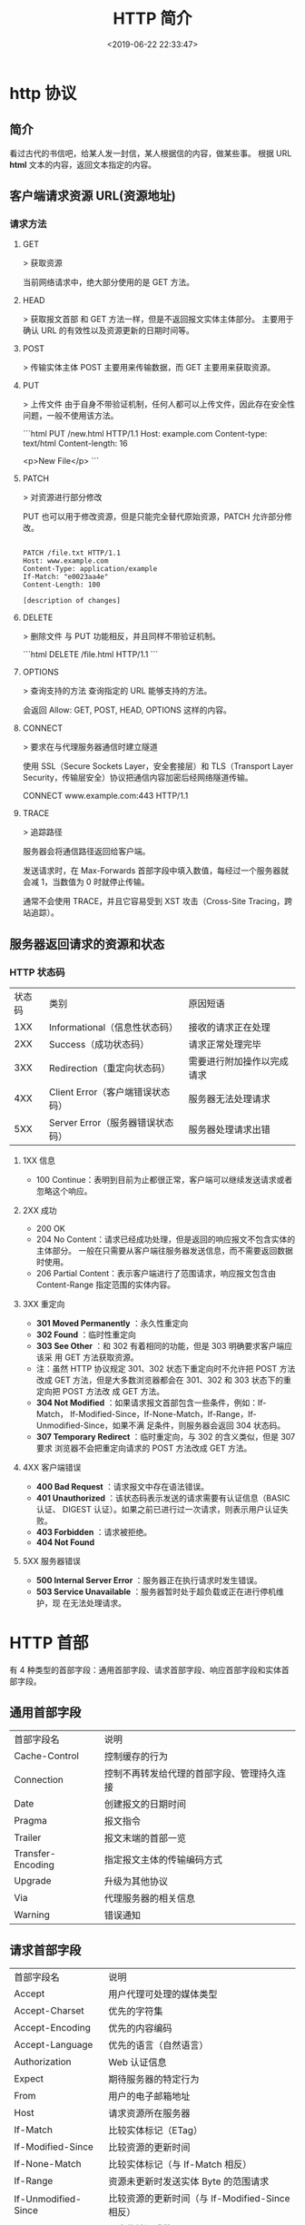 #+TITLE: HTTP 简介
#+DESCRIPTION: 
#+TAGS: 
#+CATEGORIES: 软件使用
#+DATE: <2019-06-22 22:33:47>

* http 协议
** 简介 
   看过古代的书信吧，给某人发一封信，某人根据信的内容，做某些事。
  根据 URL  *html* 文本的内容，返回文本指定的内容。
** 客户端请求资源  URL(资源地址)
*** 请求方法
**** GET
    > 获取资源

    当前网络请求中，绝大部分使用的是 GET 方法。
**** HEAD
    > 获取报文首部
    和 GET 方法一样，但是不返回报文实体主体部分。
    主要用于确认 URL 的有效性以及资源更新的日期时间等。
**** POST
     > 传输实体主体
    POST 主要用来传输数据，而 GET 主要用来获取资源。
**** PUT
    > 上传文件
    由于自身不带验证机制，任何人都可以上传文件，因此存在安全性问题，一般不使用该方法。

    ```html
    PUT /new.html HTTP/1.1
    Host: example.com
    Content-type: text/html
    Content-length: 16

    <p>New File</p>
    ```
**** PATCH
    > 对资源进行部分修改

    PUT 也可以用于修改资源，但是只能完全替代原始资源，PATCH 允许部分修改。
    #+begin_src htmlhead

    PATCH /file.txt HTTP/1.1
    Host: www.example.com
    Content-Type: application/example
    If-Match: "e0023aa4e"
    Content-Length: 100

    [description of changes]
    #+end_src
**** DELETE
     > 删除文件
     与 PUT 功能相反，并且同样不带验证机制。

     ```html
     DELETE /file.html HTTP/1.1
     ```
**** OPTIONS
     > 查询支持的方法
     查询指定的 URL 能够支持的方法。

     会返回 Allow: GET, POST, HEAD, OPTIONS 这样的内容。
**** CONNECT

     > 要求在与代理服务器通信时建立隧道

     使用 SSL（Secure Sockets Layer，安全套接层）和 TLS（Transport Layer Security，传输层安全）协议把通信内容加密后经网络隧道传输。

     CONNECT www.example.com:443 HTTP/1.1
**** TRACE

     > 追踪路径

     服务器会将通信路径返回给客户端。

     发送请求时，在 Max-Forwards 首部字段中填入数值，每经过一个服务器就会减 1，当数值为 0 时就停止传输。

     通常不会使用 TRACE，并且它容易受到 XST 攻击（Cross-Site Tracing，跨站追踪）。
** 服务器返回请求的资源和状态 
*** HTTP 状态码
    | 状态码 | 类别                             | 原因短语                   |
    |    1XX | Informational（信息性状态码）    | 接收的请求正在处理         |
    |    2XX | Success（成功状态码）            | 请求正常处理完毕           |
    |    3XX | Redirection（重定向状态码）      | 需要进行附加操作以完成请求 |
    |    4XX | Client Error（客户端错误状态码） | 服务器无法处理请求         |
    |    5XX | Server Error（服务器错误状态码） | 服务器处理请求出错         |
**** 1XX 信息
     - 100 Continue：表明到目前为止都很正常，客户端可以继续发送请求或者忽略这个响应。
**** 2XX 成功

     - 200 OK
     - 204 No Content：请求已经成功处理，但是返回的响应报文不包含实体的主体部分。
       一般在只需要从客户端往服务器发送信息，而不需要返回数据时使用。
     - 206 Partial Content：表示客户端进行了范围请求，响应报文包含由
       Content-Range 指定范围的实体内容。
**** 3XX 重定向
     - **301 Moved Permanently** ：永久性重定向
     - **302 Found** ：临时性重定向
     - **303 See Other** ：和 302 有着相同的功能，但是 303 明确要求客户端应该采
       用 GET 方法获取资源。
     - 注：虽然 HTTP 协议规定 301、302 状态下重定向时不允许把 POST 方法改成 GET
       方法，但是大多数浏览器都会在 301、302 和 303 状态下的重定向把 POST 方法改
       成 GET 方法。
     - **304 Not Modified** ：如果请求报文首部包含一些条件，例如：If-Match，
       If-Modified-Since，If-None-Match，If-Range，If-Unmodified-Since，如果不满
       足条件，则服务器会返回 304 状态码。
     - **307 Temporary Redirect** ：临时重定向，与 302 的含义类似，但是 307 要求
       浏览器不会把重定向请求的 POST 方法改成 GET 方法。
**** 4XX 客户端错误
     - **400 Bad Request** ：请求报文中存在语法错误。
     - **401 Unauthorized** ：该状态码表示发送的请求需要有认证信息（BASIC 认证、
       DIGEST 认证）。如果之前已进行过一次请求，则表示用户认证失败。
     - **403 Forbidden** ：请求被拒绝。
     - **404 Not Found** 
**** 5XX 服务器错误
     - **500 Internal Server Error** ：服务器正在执行请求时发生错误。
     - **503 Service Unavailable** ：服务器暂时处于超负载或正在进行停机维护，现
       在无法处理请求。
* HTTP 首部
  有 4 种类型的首部字段：通用首部字段、请求首部字段、响应首部字段和实体首部字段。
** 通用首部字段
   | 首部字段名 | 说明 |
   | Cache-Control | 控制缓存的行为 |
   | Connection | 控制不再转发给代理的首部字段、管理持久连接|
   | Date | 创建报文的日期时间 |
   | Pragma | 报文指令 |
   | Trailer | 报文末端的首部一览 |
   | Transfer-Encoding | 指定报文主体的传输编码方式 |
   | Upgrade | 升级为其他协议 |
   | Via | 代理服务器的相关信息 |
   | Warning | 错误通知 |
** 请求首部字段
   | 首部字段名          | 说明                                            |
   | Accept              | 用户代理可处理的媒体类型                        |
   | Accept-Charset      | 优先的字符集                                    |
   | Accept-Encoding     | 优先的内容编码                                  |
   | Accept-Language     | 优先的语言（自然语言）                          |
   | Authorization       | Web 认证信息                                    |
   | Expect              | 期待服务器的特定行为                            |
   | From                | 用户的电子邮箱地址                              |
   | Host                | 请求资源所在服务器                              |
   | If-Match            | 比较实体标记（ETag）                            |
   | If-Modified-Since   | 比较资源的更新时间                              |
   | If-None-Match       | 比较实体标记（与 If-Match 相反）                |
   | If-Range            | 资源未更新时发送实体 Byte 的范围请求            |
   | If-Unmodified-Since | 比较资源的更新时间（与 If-Modified-Since 相反） |
   | Max-Forwards        | 最大传输逐跳数                                  |
   | Proxy-Authorization | 代理服务器要求客户端的认证信息                  |
   | Range               | 实体的字节范围请求                              |
   | Referer             | 对请求中 URI 的原始获取方                       |
   | TE                  | 传输编码的优先级                                |
   | User-Agent          | HTTP 客户端程序的信息                           |
** 响应首部字段
   | 首部字段名         | 说明                         |
   | Accept-Ranges      | 是否接受字节范围请求         |
   | Age                | 推算资源创建经过时间         |
   | ETag               | 资源的匹配信息               |
   | Location           | 令客户端重定向至指定 URI     |
   | Proxy-Authenticate | 代理服务器对客户端的认证信息 |
   | Retry-After        | 对再次发起请求的时机要求     |
   | Server             | HTTP 服务器的安装信息        |
   | Vary               | 代理服务器缓存的管理信息     |
   | WWW-Authenticate   | 服务器对客户端的认证信息     |
** 实体首部字段

    | 首部字段名 | 说明 |
    | Allow | 资源可支持的 HTTP 方法 |
    | Content-Encoding | 实体主体适用的编码方式 |
    | Content-Language | 实体主体的自然语言 |
    | Content-Length | 实体主体的大小 |
    | Content-Location | 替代对应资源的 URI |
    | Content-MD5 | 实体主体的报文摘要 |
    | Content-Range | 实体主体的位置范围 |
    | Content-Type | 实体主体的媒体类型 |
    | Expires | 实体主体过期的日期时间 |
    | Last-Modified | 资源的最后修改日期时间 |

* 具体应用
** 连接管理
*** 短连接与长连接
     当浏览器访问一个包含多张图片的 HTML 页面时，除了请求访问 HTML 页面资源，还
     会请求图片资源。如果每进行一次 HTTP 通信就要新建一个 TCP 连接，那么开销会很
     大。

     长连接只需要建立一次 TCP 连接就能进行多次 HTTP 通信。

     - 从 HTTP/1.1 开始默认是长连接的，如果要断开连接，需要由客户端或者服务器端提出断开，使用 `Connection : close`；
     - 在 HTTP/1.1 之前默认是短连接的，如果需要使用长连接，则使用 `Connection : Keep-Alive`。
*** 流水线
     默认情况下，HTTP 请求是按顺序发出的，下一个请求只有在当前请求收到响应之后才
     会被发出。由于会受到网络延迟和带宽的限制，在下一个请求被发送到服务器之前，
     可能需要等待很长时间。

     流水线是在同一条长连接上发出连续的请求，而不用等待响应返回，这样可以避免连接延迟。
** Cookie
     HTTP 协议是无状态的，主要是为了让 HTTP 协议尽可能简单，使得它能够处理大量事
     务。HTTP/1.1 引入 Cookie 来保存状态信息。

     Cookie 是服务器发送到用户浏览器并保存在本地的一小块数据，它会在浏览器之后向
     同一服务器再次发起请求时被携带上，用于告知服务端两个请求是否来自同一浏览器。
     由于之后每次请求都会需要携带 Cookie 数据，因此会带来额外的性能开销（尤其是
     在移动环境下）。

     Cookie 曾一度用于客户端数据的存储，因为当时并没有其它合适的存储办法而作为唯
     一的存储手段，但现在随着现代浏览器开始支持各种各样的存储方式，Cookie 渐渐被
     淘汰。新的浏览器 API 已经允许开发者直接将数据存储到本地，如使用 Web storage
     API（本地存储和会话存储）或 IndexedDB。
*** 1. 用途
      - 会话状态管理（如用户登录状态、购物车、游戏分数或其它需要记录的信息）
      - 个性化设置（如用户自定义设置、主题等）
      - 浏览器行为跟踪（如跟踪分析用户行为等）
*** 2. 创建过程
      服务器发送的响应报文包含 Set-Cookie 首部字段，客户端得到响应报文后把
      Cookie 内容保存到浏览器中。

      ```html
      HTTP/1.0 200 OK
      Content-type: text/html
      Set-Cookie: yummy_cookie=choco
      Set-Cookie: tasty_cookie=strawberry

      [page content]
      ```

      客户端之后对同一个服务器发送请求时，会从浏览器中取出 Cookie 信息并通过
      Cookie 请求首部字段发送给服务器。

      ```html
      GET /sample_page.html HTTP/1.1
      Host: www.example.org
      Cookie: yummy_cookie=choco; tasty_cookie=strawberry
      ```
*** 3. 分类

      - 会话期 Cookie：浏览器关闭之后它会被自动删除，也就是说它仅在会话期内有效。
      - 持久性 Cookie：指定一个特定的过期时间（Expires）或有效期（max-age）之后就成为了持久性的 Cookie。

      ```html
      Set-Cookie: id=a3fWa; Expires=Wed, 21 Oct 2015 07:28:00 GMT;
      ```
*** 4. 作用域
      Domain 标识指定了哪些主机可以接受 Cookie。如果不指定，默认为当前文档的主机
      （不包含子域名）。如果指定了 Domain，则一般包含子域名。例如，如果设置
      Domain=mozilla.org，则 Cookie 也包含在子域名中（如 developer.mozilla.org）。

      Path 标识指定了主机下的哪些路径可以接受 Cookie（该 URL 路径必须存在于请求
      URL 中）。以字符 %x2F ("/") 作为路径分隔符，子路径也会被匹配。例如，设置
      Path=/docs，则以下地址都会匹配：

      - /docs
      - /docs/Web/
      - /docs/Web/HTTP
*** 5. JavaScript
      通过 `document.cookie` 属性可创建新的 Cookie，也可通过该属性访问非
      HttpOnly 标记的 Cookie。

      ```html
      document.cookie = "yummy_cookie=choco";
      document.cookie = "tasty_cookie=strawberry";
      console.log(document.cookie);
      ```
*** 6. HttpOnly
      标记为 HttpOnly 的 Cookie 不能被 JavaScript 脚本调用。跨站脚本攻击 (XSS)
      常常使用 JavaScript 的 `document.cookie` API 窃取用户的 Cookie 信息，因此
      使用 HttpOnly 标记可以在一定程度上避免 XSS 攻击。

      ```html
      Set-Cookie: id=a3fWa; Expires=Wed, 21 Oct 2015 07:28:00 GMT; Secure; HttpOnly
      ```
*** 7. Secure

      标记为 Secure 的 Cookie 只能通过被 HTTPS 协议加密过的请求发送给服务端。但
      即便设置了 Secure 标记，敏感信息也不应该通过 Cookie 传输，因为 Cookie 有其
      固有的不安全性，Secure 标记也无法提供确实的安全保障。
*** 8. Session
      除了可以将用户信息通过 Cookie 存储在用户浏览器中，也可以利用 Session 存储
      在服务器端，存储在服务器端的信息更加安全。

      Session 可以存储在服务器上的文件、数据库或者内存中。也可以将 Session 存储
      在 Redis 这种内存型数据库中，效率会更高。

      使用 Session 维护用户登录状态的过程如下：

      - 用户进行登录时，用户提交包含用户名和密码的表单，放入 HTTP 请求报文中；
      - 服务器验证该用户名和密码，如果正确则把用户信息存储到 Redis 中，它在
        Redis 中的 Key 称为 Session ID；
      - 服务器返回的响应报文的 Set-Cookie 首部字段包含了这个 Session ID，客户端
        收到响应报文之后将该 Cookie 值存入浏览器中；
      - 客户端之后对同一个服务器进行请求时会包含该 Cookie 值，服务器收到之后提取
        出 Session ID，从 Redis 中取出用户信息，继续之前的业务操作。

      应该注意 Session ID 的安全性问题，不能让它被恶意攻击者轻易获取，那么就不能
      产生一个容易被猜到的 Session ID 值。此外，还需要经常重新生成 Session ID。
      在对安全性要求极高的场景下，例如转账等操作，除了使用 Session 管理用户状态
      之外，还需要对用户进行重新验证，比如重新输入密码，或者使用短信验证码等方式。
*** 9. 浏览器禁用 Cookie
      此时无法使用 Cookie 来保存用户信息，只能使用 Session。除此之外，不能再将
      Session ID 存放到 Cookie 中，而是使用 URL 重写技术，将 Session ID 作为 URL
      的参数进行传递。
*** 10. Cookie 与 Session 选择
      - Cookie 只能存储 ASCII 码字符串，而 Session 则可以存取任何类型的数据，因
        此在考虑数据复杂性时首选 Session；
      - Cookie 存储在浏览器中，容易被恶意查看。如果非要将一些隐私数据存在 Cookie
        中，可以将 Cookie 值进行加密，然后在服务器进行解密；
      - 对于大型网站，如果用户所有的信息都存储在 Session 中，那么开销是非常大的，
        因此不建议将所有的用户信息都存储到 Session 中。
** 缓存
*** 1. 优点
       - 缓解服务器压力；
       - 降低客户端获取资源的延迟：缓存通常位于内存中，读取缓存的速度更快。并且
         缓存在地理位置上也有可能比源服务器来得近，例如浏览器缓存。
*** 2. 实现方法

       - 让代理服务器进行缓存；
       - 让客户端浏览器进行缓存。
*** 3. Cache-Control

       HTTP/1.1 通过 Cache-Control 首部字段来控制缓存。

       **3.1 禁止进行缓存** 

       no-store 指令规定不能对请求或响应的任何一部分进行缓存。

       ```html
       Cache-Control: no-store
       ```

       **3.2 强制确认缓存** 

       no-cache 指令规定缓存服务器需要先向源服务器验证缓存资源的有效性，只有当缓
       存资源有效才将能使用该缓存对客户端的请求进行响应。

       ```html
       Cache-Control: no-cache
       ```

       **3.3 私有缓存和公共缓存** 

       private 指令规定了将资源作为私有缓存，只能被单独用户所使用，一般存储在用户浏览器中。

       ```html
       Cache-Control: private
       ```

       public 指令规定了将资源作为公共缓存，可以被多个用户所使用，一般存储在代理服务器中。

       ```html
       Cache-Control: public
       ```

       **3.4 缓存过期机制** 

       max-age 指令出现在请求报文中，并且缓存资源的缓存时间小于该指令指定的时间，那么就能接受该缓存。

       max-age 指令出现在响应报文中，表示缓存资源在缓存服务器中保存的时间。

       ```html
       Cache-Control: max-age=31536000
       ```

       Expires 首部字段也可以用于告知缓存服务器该资源什么时候会过期。

       ```html
       Expires: Wed, 04 Jul 2012 08:26:05 GMT
       ```

       - 在 HTTP/1.1 中，会优先处理 max-age 指令；
       - 在 HTTP/1.0 中，max-age 指令会被忽略掉。
*** 4. 缓存验证

       需要先了解 ETag 首部字段的含义，它是资源的唯一标识。URL 不能唯一表示资源，
       例如 `http://www.google.com/` 有中文和英文两个资源，只有 ETag 才能对这两
       个资源进行唯一标识。

       ```html
       ETag: "82e22293907ce725faf67773957acd12"
       ```

       可以将缓存资源的 ETag 值放入 If-None-Match 首部，服务器收到该请求后，判断
       缓存资源的 ETag 值和资源的最新 ETag 值是否一致，如果一致则表示缓存资源有
       效，返回 304 Not Modified。

       ```html
       If-None-Match: "82e22293907ce725faf67773957acd12"
       ```

       Last-Modified 首部字段也可以用于缓存验证，它包含在源服务器发送的响应报文
       中，指示源服务器对资源的最后修改时间。但是它是一种弱校验器，因为只能精确
       到一秒，所以它通常作为 ETag 的备用方案。如果响应首部字段里含有这个信息，
       客户端可以在后续的请求中带上 If-Modified-Since 来验证缓存。服务器只在所请
       求的资源在给定的日期时间之后对内容进行过修改的情况下才会将资源返回，状态
       码为 200 OK。如果请求的资源从那时起未经修改，那么返回一个不带有消息主体的
       304 Not Modified 响应。

       ```html
       Last-Modified: Wed, 21 Oct 2015 07:28:00 GMT
       ```

       ```html
       If-Modified-Since: Wed, 21 Oct 2015 07:28:00 GMT
       ```
** 内容协商

       通过内容协商返回最合适的内容，例如根据浏览器的默认语言选择返回中文界面还是英文界面。
*** 1. 类型
**** **1.1 服务端驱动型** 

        客户端设置特定的 HTTP 首部字段，例如 Accept、Accept-Charset、
        Accept-Encoding、Accept-Language，服务器根据这些字段返回特定的资源。

        它存在以下问题：

        - 服务器很难知道客户端浏览器的全部信息；
        - 客户端提供的信息相当冗长（HTTP/2 协议的首部压缩机制缓解了这个问题），
          并且存在隐私风险（HTTP 指纹识别技术）；
        - 给定的资源需要返回不同的展现形式，共享缓存的效率会降低，而服务器端的实现会越来越复杂。
**** **1.2 代理驱动型** 

        服务器返回 300 Multiple Choices 或者 406 Not Acceptable，客户端从中选出最合适的那个资源。
*** 2. Vary

        ```html
        Vary: Accept-Language
        ```

        在使用内容协商的情况下，只有当缓存服务器中的缓存满足内容协商条件时，才能
        使用该缓存，否则应该向源服务器请求该资源。

        例如，一个客户端发送了一个包含 Accept-Language 首部字段的请求之后，源服
        务器返回的响应包含 `Vary: Accept-Language` 内容，缓存服务器对这个响应进
        行缓存之后，在客户端下一次访问同一个 URL 资源，并且 Accept-Language 与缓
        存中的对应的值相同时才会返回该缓存。
** 内容编码
        内容编码将实体主体进行压缩，从而减少传输的数据量。

        常用的内容编码有：gzip、compress、deflate、identity。

        浏览器发送 Accept-Encoding 首部，其中包含有它所支持的压缩算法，以及各自
        的优先级。服务器则从中选择一种，使用该算法对响应的消息主体进行压缩，并且
        发送 Content-Encoding 首部来告知浏览器它选择了哪一种算法。由于该内容协商
        过程是基于编码类型来选择资源的展现形式的，在响应的 Vary 首部至少要包含
        Content-Encoding。
** 范围请求

        如果网络出现中断，服务器只发送了一部分数据，范围请求可以使得客户端只请求
        服务器未发送的那部分数据，从而避免服务器重新发送所有数据。
*** 1. Range

        在请求报文中添加 Range 首部字段指定请求的范围。

        ```html
        GET /z4d4kWk.jpg HTTP/1.1
        Host: i.imgur.com
        Range: bytes=0-1023
        ```

        请求成功的话服务器返回的响应包含 206 Partial Content 状态码。

        ```html
        HTTP/1.1 206 Partial Content
        Content-Range: bytes 0-1023/146515
        Content-Length: 1024
        ...
        (binary content)
        ```
*** 2. Accept-Ranges

        响应首部字段 Accept-Ranges 用于告知客户端是否能处理范围请求，可以处理使
        用 bytes，否则使用 none。

        ```html
        Accept-Ranges: bytes
        ```
*** 3. 响应状态码

        - 在请求成功的情况下，服务器会返回 206 Partial Content 状态码。
        - 在请求的范围越界的情况下，服务器会返回 416 Requested Range Not Satisfiable 状态码。
        - 在不支持范围请求的情况下，服务器会返回 200 OK 状态码。
** 分块传输编码

        Chunked Transfer Coding，可以把数据分割成多块，让浏览器逐步显示页面。
** 多部分对象集合

        一份报文主体内可含有多种类型的实体同时发送，每个部分之间用 boundary 字段
        定义的分隔符进行分隔，每个部分都可以有首部字段。

        例如，上传多个表单时可以使用如下方式：

        ```html
        Content-Type: multipart/form-data; boundary=AaB03x

        --AaB03x
        Content-Disposition: form-data; name="submit-name"

        Larry
        --AaB03x
        Content-Disposition: form-data; name="files"; filename="file1.txt"
        Content-Type: text/plain

        ... contents of file1.txt ...
        --AaB03x--
        ```
** 虚拟主机

        HTTP/1.1 使用虚拟主机技术，使得一台服务器拥有多个域名，并且在逻辑上可以看成多个服务器。
** 通信数据转发
*** 1. 代理

         代理服务器接受客户端的请求，并且转发给其它服务器。

         使用代理的主要目的是：

         - 缓存
         - 负载均衡
         - 网络访问控制
         - 访问日志记录

         代理服务器分为正向代理和反向代理两种：

         - 用户察觉得到正向代理的存在。


         - 而反向代理一般位于内部网络中，用户察觉不到。
*** 2. 网关

         与代理服务器不同的是，网关服务器会将 HTTP 转化为其它协议进行通信，从而请求其它非 HTTP 服务器的服务。
*** 3. 隧道

         使用 SSL 等加密手段，在客户端和服务器之间建立一条安全的通信线路。

* HTTPs
         HTTP 有以下安全性问题：
         - 使用明文进行通信，内容可能会被窃听；
         - 不验证通信方的身份，通信方的身份有可能遭遇伪装；
         - 无法证明报文的完整性，报文有可能遭篡改。

         HTTPs 并不是新协议，而是让 HTTP 先和 SSL（Secure Sockets Layer）通信，
         再由 SSL 和 TCP 通信，也就是说 HTTPs 使用了隧道进行通信。

         通过使用 SSL，HTTPs 具有了加密（防窃听）、认证（防伪装）和完整性保护（防篡改）。

         ## 加密

         ### 1. 对称密钥加密

         对称密钥加密（Symmetric-Key Encryption），加密和解密使用同一密钥。

         - 优点：运算速度快；
         - 缺点：无法安全地将密钥传输给通信方。

         ### 2.非对称密钥加密

         非对称密钥加密，又称公开密钥加密（Public-Key Encryption），加密和解密使用不同的密钥。

         公开密钥所有人都可以获得，通信发送方获得接收方的公开密钥之后，就可以使用公开密钥进行加密，接收方收到通信内容后使用私有密钥解密。

         非对称密钥除了用来加密，还可以用来进行签名。因为私有密钥无法被其他人获取，因此通信发送方使用其私有密钥进行签名，通信接收方使用发送方的公开密钥对签名进行解密，就能判断这个签名是否正确。

         - 优点：可以更安全地将公开密钥传输给通信发送方；
         - 缺点：运算速度慢。


         ### 3. HTTPs 采用的加密方式

         HTTPs 采用混合的加密机制，使用非对称密钥加密用于传输对称密钥来保证传输过程的安全性，之后使用对称密钥加密进行通信来保证通信过程的效率。（下图中的 Session Key 就是对称密钥）

         ## 认证

         通过使用  **证书**  来对通信方进行认证。

         数字证书认证机构（CA，Certificate Authority）是客户端与服务器双方都可信赖的第三方机构。

         服务器的运营人员向 CA 提出公开密钥的申请，CA 在判明提出申请者的身份之后，会对已申请的公开密钥做数字签名，然后分配这个已签名的公开密钥，并将该公开密钥放入公开密钥证书后绑定在一起。

         进行 HTTPs 通信时，服务器会把证书发送给客户端。客户端取得其中的公开密钥之后，先使用数字签名进行验证，如果验证通过，就可以开始通信了。

         通信开始时，客户端需要使用服务器的公开密钥将自己的私有密钥传输给服务器，之后再进行对称密钥加密。

         ## 完整性保护

         SSL 提供报文摘要功能来进行完整性保护。

         HTTP 也提供了 MD5 报文摘要功能，但不是安全的。例如报文内容被篡改之后，同时重新计算 MD5 的值，通信接收方是无法意识到发生了篡改。

         HTTPs 的报文摘要功能之所以安全，是因为它结合了加密和认证这两个操作。试想一下，加密之后的报文，遭到篡改之后，也很难重新计算报文摘要，因为无法轻易获取明文。

         ## HTTPs 的缺点

         - 因为需要进行加密解密等过程，因此速度会更慢；
         - 需要支付证书授权的高额费用。
         # 七、HTTP/2.0

         ## HTTP/1.x 缺陷

         HTTP/1.x 实现简单是以牺牲性能为代价的：

         - 客户端需要使用多个连接才能实现并发和缩短延迟；
         - 不会压缩请求和响应首部，从而导致不必要的网络流量；
         - 不支持有效的资源优先级，致使底层 TCP 连接的利用率低下。

         ## 二进制分帧层

         HTTP/2.0 将报文分成 HEADERS 帧和 DATA 帧，它们都是二进制格式的。

         在通信过程中，只会有一个 TCP 连接存在，它承载了任意数量的双向数据流（Stream）。

         - 一个数据流（Stream）都有一个唯一标识符和可选的优先级信息，用于承载双向信息。
         - 消息（Message）是与逻辑请求或响应对应的完整的一系列帧。
         - 帧（Frame）是最小的通信单位，来自不同数据流的帧可以交错发送，然后再根据每个帧头的数据流标识符重新组装。

         ## 服务端推送

         HTTP/2.0 在客户端请求一个资源时，会把相关的资源一起发送给客户端，客户端就不需要再次发起请求了。例如客户端请求 page.html 页面，服务端就把 script.js 和 style.css 等与之相关的资源一起发给客户端。


         ## 首部压缩

         HTTP/1.1 的首部带有大量信息，而且每次都要重复发送。

         HTTP/2.0 要求客户端和服务器同时维护和更新一个包含之前见过的首部字段表，从而避免了重复传输。

         不仅如此，HTTP/2.0 也使用 Huffman 编码对首部字段进行压缩。

* GET 和 POST 比较
         ## 作用

         GET 用于获取资源，而 POST 用于传输实体主体。

         ## 参数

         GET 和 POST 的请求都能使用额外的参数，但是 GET 的参数是以查询字符串出现
         在 URL 中，而 POST 的参数存储在实体主体中。不能因为 POST 参数存储在实体
         主体中就认为它的安全性更高，因为照样可以通过一些抓包工具（Fiddler）查看。

         因为 URL 只支持 ASCII 码，因此 GET 的参数中如果存在中文等字符就需要先进
         行编码。例如 `中文` 会转换为 `%E4%B8%AD%E6%96%87`，而空格会转换为 `%20`。
         POST 参考支持标准字符集。

         #+begin_verse
         GET /test/demo_form.asp?name1=value1&name2=value2 HTTP/1.1
         #+end_verse

         #+begin_verse
         POST /test/demo_form.asp HTTP/1.1
         Host: w3schools.com
         name1=value1&name2=value2
         #+end_verse

         ## 安全

         安全的 HTTP 方法不会改变服务器状态，也就是说它只是可读的。

         GET 方法是安全的，而 POST 却不是，因为 POST 的目的是传送实体主体内容，
         这个内容可能是用户上传的表单数据，上传成功之后，服务器可能把这个数据存
         储到数据库中，因此状态也就发生了改变。

         安全的方法除了 GET 之外还有：HEAD、OPTIONS。

         不安全的方法除了 POST 之外还有 PUT、DELETE。

         ## 幂等性

         幂等的 HTTP 方法，同样的请求被执行一次与连续执行多次的效果是一样的，服
         务器的状态也是一样的。换句话说就是，幂等方法不应该具有副作用（统计用途
         除外）。

         所有的安全方法也都是幂等的。

         在正确实现的条件下，GET，HEAD，PUT 和 DELETE 等方法都是幂等的，而 POST 方法不是。

         GET /pageX HTTP/1.1 是幂等的，连续调用多次，客户端接收到的结果都是一样的：

         ```
         GET /pageX HTTP/1.1
         GET /pageX HTTP/1.1
         GET /pageX HTTP/1.1
         GET /pageX HTTP/1.1
         ```

         POST /add_row HTTP/1.1 不是幂等的，如果调用多次，就会增加多行记录：

         ```
         POST /add_row HTTP/1.1   -> Adds a 1nd row
         POST /add_row HTTP/1.1   -> Adds a 2nd row
         POST /add_row HTTP/1.1   -> Adds a 3rd row
         ```

         DELETE /idX/delete HTTP/1.1 是幂等的，即便不同的请求接收到的状态码不一样：

         ```
         DELETE /idX/delete HTTP/1.1   -> Returns 200 if idX exists
         DELETE /idX/delete HTTP/1.1   -> Returns 404 as it just got deleted
         DELETE /idX/delete HTTP/1.1   -> Returns 404
         ```

         ## 可缓存

         如果要对响应进行缓存，需要满足以下条件：

         - 请求报文的 HTTP 方法本身是可缓存的，包括 GET 和 HEAD，但是 PUT 和
           DELETE 不可缓存，POST 在多数情况下不可缓存的。
         - 响应报文的状态码是可缓存的，包括：200, 203, 204, 206, 300, 301, 404, 405, 410, 414, and 501。
         - 响应报文的 Cache-Control 首部字段没有指定不进行缓存。

         ## XMLHttpRequest

         为了阐述 POST 和 GET 的另一个区别，需要先了解 XMLHttpRequest：

         > XMLHttpRequest 是一个 API，它为客户端提供了在客户端和服务器之间传输数
         据的功能。它提供了一个通过 URL 来获取数据的简单方式，并且不会使整个页面
         刷新。这使得网页只更新一部分页面而不会打扰到用户。XMLHttpRequest 在
         AJAX 中被大量使用。

         - 在使用 XMLHttpRequest 的 POST 方法时，浏览器会先发送 Header 再发送
           Data。但并不是所有浏览器会这么做，例如火狐就不会。
         - 而 GET 方法 Header 和 Data 会一起发送。


